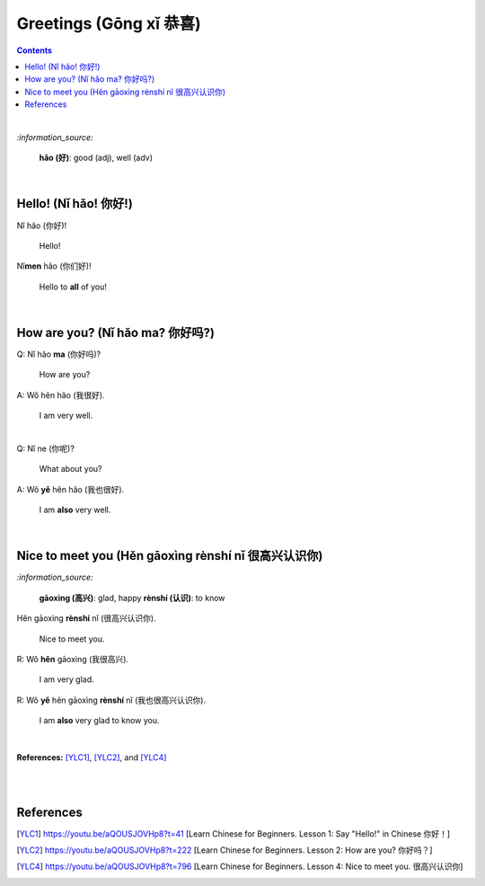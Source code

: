 =======================
Greetings (Gōng xǐ 恭喜)
=======================
.. contents:: **Contents**
   :depth: 3
   :local:
   :backlinks: top

|

`:information_source:`

   **hǎo (好)**: good (adj), well (adv)
   
|

Hello! (Nǐ hǎo! 你好!)
=====================
| Nǐ hǎo (你好)!
   
   Hello!

| Nǐ\ **men** hǎo (你们好)!

   Hello to **all** of you!

|

How are you? (Nǐ hǎo ma? 你好吗?)
================================
| Q: Nǐ hǎo **ma** (你好吗)?

   How are you?
| A: Wǒ hěn hǎo (我很好).

   I am very well.

|

| Q: Nǐ ne (你呢)?

   What about you?
   
| A: Wǒ **yě** hěn hǎo (我也很好).

   I am **also** very well.

|

Nice to meet you (Hěn gāoxìng rènshí nǐ 很高兴认识你)
===================================================
`:information_source:`

   **gāoxìng (高兴)**: glad, happy
   **rènshí (认识)**: to know

| Hěn gāoxìng **rènshí** nǐ (很高兴认识你).

   Nice to meet you.
| R: Wǒ **hěn** gāoxìng (我很高兴).

   I am very glad.
| R: Wǒ **yě** hěn gāoxìng **rènshí** nǐ (我也很高兴认识你).

   I am **also** very glad to know you.

|

**References:** [YLC1]_, [YLC2]_, and [YLC4]_

|
|

References
==========
.. [YLC1] https://youtu.be/aQOUSJOVHp8?t=41 [Learn Chinese for Beginners. Lesson 1: Say "Hello!" in Chinese 你好！]
.. [YLC2] https://youtu.be/aQOUSJOVHp8?t=222 [Learn Chinese for Beginners. Lesson 2: How are you?  你好吗？]
.. [YLC4] https://youtu.be/aQOUSJOVHp8?t=796 [Learn Chinese for Beginners. Lesson 4: Nice to meet you. 很高兴认识你]
